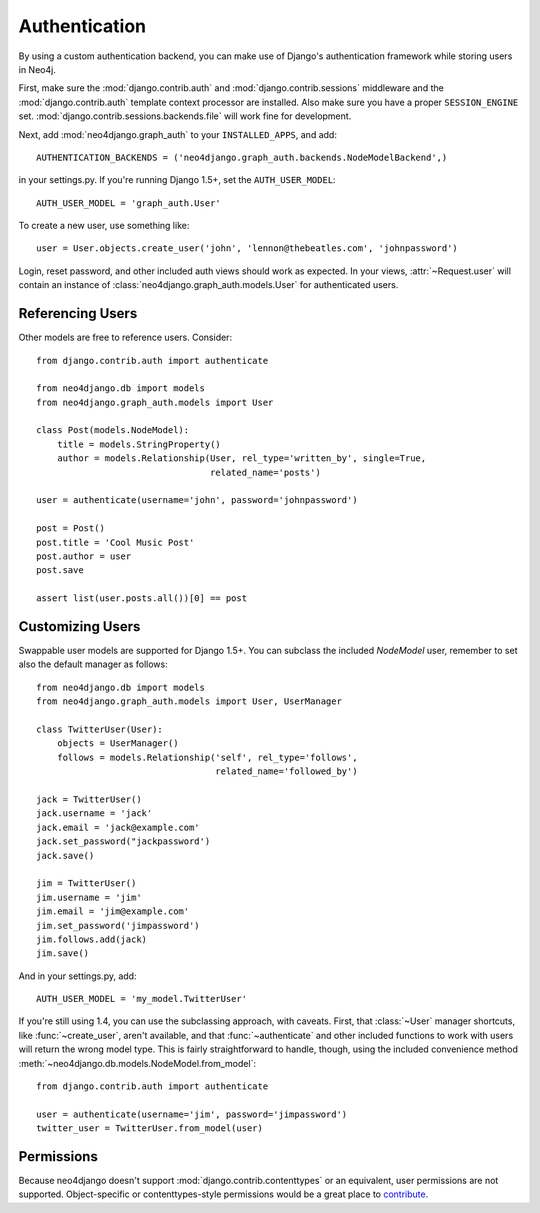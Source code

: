 ==============
Authentication
==============

By using a custom authentication backend, you can make use of Django's
authentication framework while storing users in Neo4j.

First, make sure the :mod:`django.contrib.auth` and
:mod:`django.contrib.sessions` middleware and the :mod:`django.contrib.auth`
template context processor are installed. Also make sure you have a proper
``SESSION_ENGINE`` set. :mod:`django.contrib.sessions.backends.file` will
work fine for development.

Next, add :mod:`neo4django.graph_auth` to your ``INSTALLED_APPS``, and add::

    AUTHENTICATION_BACKENDS = ('neo4django.graph_auth.backends.NodeModelBackend',)

in your settings.py. If you're running Django 1.5+, set the ``AUTH_USER_MODEL``::

    AUTH_USER_MODEL = 'graph_auth.User'

To create a new user, use something like::
    
    user = User.objects.create_user('john', 'lennon@thebeatles.com', 'johnpassword')

Login, reset password, and other included auth views should work as expected.
In your views, :attr:`~Request.user` will contain an instance of 
:class:`neo4django.graph_auth.models.User` for authenticated users.

Referencing Users
=================

Other models are free to reference users. Consider::

    from django.contrib.auth import authenticate

    from neo4django.db import models
    from neo4django.graph_auth.models import User

    class Post(models.NodeModel):
        title = models.StringProperty()
        author = models.Relationship(User, rel_type='written_by', single=True,
                                     related_name='posts')

    user = authenticate(username='john', password='johnpassword')

    post = Post()
    post.title = 'Cool Music Post'
    post.author = user
    post.save

    assert list(user.posts.all())[0] == post


Customizing Users
=================

Swappable user models are supported for Django 1.5+. You can subclass the
included `NodeModel` user, remember to set also the default manager as follows::

    from neo4django.db import models
    from neo4django.graph_auth.models import User, UserManager

    class TwitterUser(User):  
        objects = UserManager()
        follows = models.Relationship('self', rel_type='follows',
                                      related_name='followed_by')

    jack = TwitterUser()
    jack.username = 'jack'
    jack.email = 'jack@example.com'
    jack.set_password("jackpassword')
    jack.save()

    jim = TwitterUser()
    jim.username = 'jim'
    jim.email = 'jim@example.com'
    jim.set_password('jimpassword')
    jim.follows.add(jack)
    jim.save()

And in your settings.py, add::

    AUTH_USER_MODEL = 'my_model.TwitterUser'

If you're still using 1.4, you can use the subclassing approach, with caveats.
First, that :class:`~User` manager shortcuts, like :func:`~create_user`, aren't
available, and that :func:`~authenticate` and other included functions to work
with users will return the wrong model type. This is fairly straightforward to
handle, though, using the included convenience method 
:meth:`~neo4django.db.models.NodeModel.from_model`::

    from django.contrib.auth import authenticate

    user = authenticate(username='jim', password='jimpassword')
    twitter_user = TwitterUser.from_model(user)

Permissions
===========

Because neo4django doesn't support :mod:`django.contrib.contenttypes` or an
equivalent, user permissions are not supported. Object-specific or
contenttypes-style permissions would be a great place to `contribute <https://github.com/scholrly/neo4django>`_.
